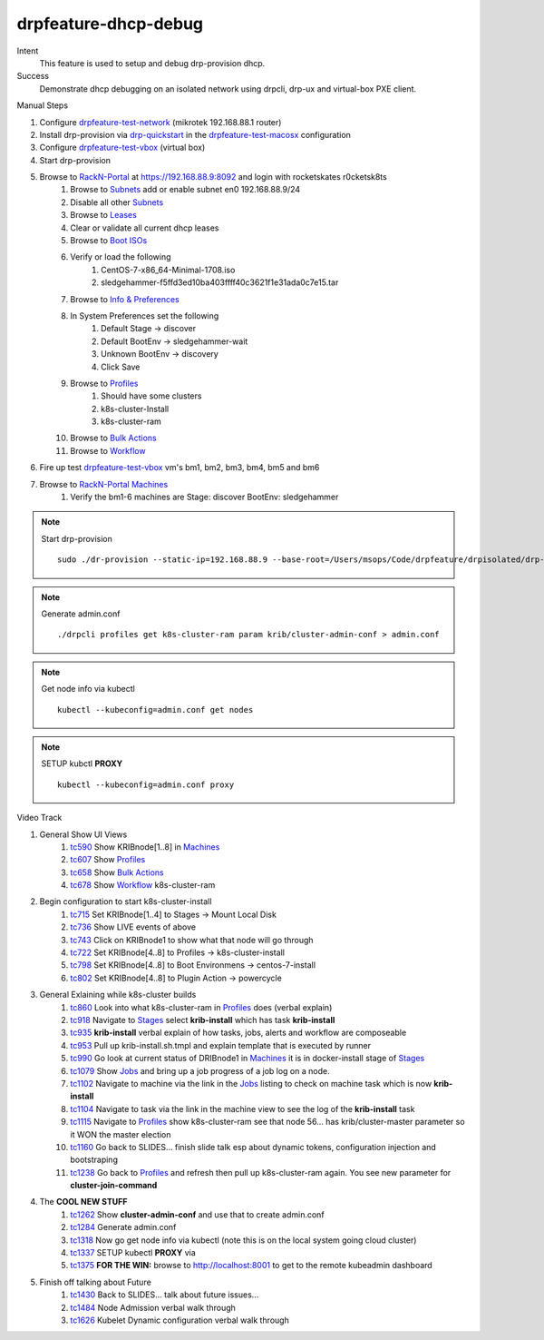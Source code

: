 =====================
drpfeature-dhcp-debug
=====================

Intent
  This feature is used to setup and debug drp-provision dhcp.
Success
  Demonstrate dhcp debugging on an isolated network using drpcli, drp-ux and virtual-box PXE client.

Manual Steps

#. Configure drpfeature-test-network_ (mikrotek 192.168.88.1 router)
#. Install drp-provision via drp-quickstart_ in the drpfeature-test-macosx_ configuration
#. Configure drpfeature-test-vbox_ (virtual box)
#. Start drp-provision 
#. Browse to RackN-Portal_ at https://192.168.88.9:8092 and login with rocketskates r0cketsk8ts
    #. Browse to Subnets_ add or enable subnet en0 192.168.88.9/24
    #. Disable all other Subnets_
    #. Browse to Leases_
    #. Clear or validate all current dhcp leases
    #. Browse to `Boot ISOs`_
    #. Verify or load the following
        #. CentOS-7-x86_64-Minimal-1708.iso
        #. sledgehammer-f5ffd3ed10ba403ffff40c3621f1e31ada0c7e15.tar
    #. Browse to `Info & Preferences`_
    #. In System Preferences set the following
        #. Default Stage -> discover
        #. Default BootEnv -> sledgehammer-wait
        #. Unknown BootEnv -> discovery
        #. Click Save
    #. Browse to Profiles_
        #. Should have some clusters
        #. k8s-cluster-Install
        #. k8s-cluster-ram
    #. Browse to `Bulk Actions`_
    #. Browse to Workflow_
#. Fire up test drpfeature-test-vbox_ vm's bm1, bm2, bm3, bm4, bm5 and bm6
#. Browse to RackN-Portal_ Machines_
    #. Verify the bm1-6 machines are Stage: discover BootEnv: sledgehammer

.. note:: Start drp-provision
    ::

        sudo ./dr-provision --static-ip=192.168.88.9 --base-root=/Users/msops/Code/drpfeature/drpisolated/drp-data --local-content="" --default-content=""

.. note:: Generate admin.conf
     ::

         ./drpcli profiles get k8s-cluster-ram param krib/cluster-admin-conf > admin.conf

.. note:: Get node info via kubectl
     ::

         kubectl --kubeconfig=admin.conf get nodes

.. note:: SETUP kubctl **PROXY** 
     ::

         kubectl --kubeconfig=admin.conf proxy 

Video Track

#. General Show UI Views
    #. tc590_ Show KRIBnode[1..8] in Machines_
    #. tc607_ Show Profiles_
    #. tc658_ Show `Bulk Actions`_
    #. tc678_ Show Workflow_ k8s-cluster-ram
#. Begin configuration to start k8s-cluster-install
    #. tc715_ Set KRIBnode[1..4] to Stages -> Mount Local Disk
    #. tc736_ Show LIVE events of above
    #. tc743_ Click on KRIBnode1 to show what that node will go through
    #. tc722_ Set KRIBnode[4..8] to Profiles -> k8s-cluster-install
    #. tc798_ Set KRIBnode[4..8] to Boot Environmens -> centos-7-install
    #. tc802_ Set KRIBnode[4..8] to Plugin Action -> powercycle
#. General Exlaining while k8s-cluster builds
    #. tc860_ Look into what k8s-cluster-ram in Profiles_ does (verbal explain)
    #. tc918_ Navigate to Stages_ select **krib-install** which has task **krib-install**
    #. tc935_ **krib-install** verbal explain of how tasks, jobs, alerts and workflow are composeable
    #. tc953_ Pull up krib-install.sh.tmpl and explain template that is executed by runner
    #. tc990_ Go look at current status of DRIBnode1 in Machines_ it is in docker-install stage of Stages_
    #. tc1079_ Show Jobs_ and bring up a job progress of a job log on a node.
    #. tc1102_ Navigate to machine via the link in the Jobs_ listing to check on machine task which is now **krib-install** 
    #. tc1104_ Navigate to task via the link in the machine view to see the log of the **krib-install** task
    #. tc1115_ Navigate to Profiles_ show k8s-cluster-ram see that node 56... has krib/cluster-master parameter so it WON the master election
    #. tc1160_ Go back to SLIDES... finish slide talk esp about dynamic tokens, configuration injection and bootstraping
    #. tc1238_ Go back to Profiles_ and refresh then pull up k8s-cluster-ram again.  You see new parameter for **cluster-join-command**
#. The **COOL NEW STUFF**
    #. tc1262_ Show **cluster-admin-conf** and use that to create admin.conf 
    #. tc1284_ Generate admin.conf
    #. tc1318_ Now go get node info via kubectl (note this is on the local system going cloud cluster)
    #. tc1337_ SETUP kubectl **PROXY** via
    #. tc1375_ **FOR THE WIN:** browse to http://localhost:8001 to get to the remote kubeadmin dashboard
#. Finish off talking about Future
    #. tc1430_ Back to SLIDES... talk about future issues...
    #. tc1484_ Node Admission verbal walk through
    #. tc1626_ Kubelet Dynamic configuration verbal walk through

.. raw:: html

    <div style="position: relative; padding-bottom: 5.25%; height: 0; overflow: hidden; max-width: 100%; height: auto;">
    <iframe width="1501" height="632" src="https://www.youtube.com/embed/Psm9aOWzfWk" frameborder="0" allow="autoplay; encrypted-media" allowfullscreen></iframe>
    </div>

.. _tc590: https://youtu.be/Psm9aOWzfWk?t=590
.. _tc607: https://youtu.be/Psm9aOWzfWk?t=607
.. _tc658: https://youtu.be/Psm9aOWzfWk?t=658
.. _tc678: https://youtu.be/Psm9aOWzfWk?t=678
.. _tc715: https://youtu.be/Psm9aOWzfWk?t=715
.. _tc736: https://youtu.be/Psm9aOWzfWk?t=736
.. _tc743: https://youtu.be/Psm9aOWzfWk?t=743
.. _tc722: https://youtu.be/Psm9aOWzfWk?t=772
.. _tc798: https://youtu.be/Psm9aOWzfWk?t=798
.. _tc802: https://youtu.be/Psm9aOWzfWk?t=802
.. _tc860: https://youtu.be/Psm9aOWzfWk?t=860
.. _tc918: https://youtu.be/Psm9aOWzfWk?t=918
.. _tc935: https://youtu.be/Psm9aOWzfWk?t=935
.. _tc953: https://youtu.be/Psm9aOWzfWk?t=953
.. _tc990: https://youtu.be/Psm9aOWzfWk?t=990
.. _tc1079: https://youtu.be/Psm9aOWzfWk?t=1079
.. _tc1102: https://youtu.be/Psm9aOWzfWk?t=1102
.. _tc1104: https://youtu.be/Psm9aOWzfWk?t=1104
.. _tc1115: https://youtu.be/Psm9aOWzfWk?t=1115
.. _tc1160: https://youtu.be/Psm9aOWzfWk?t=1160
.. _tc1238: https://youtu.be/Psm9aOWzfWk?t=1238
.. _tc1262: https://youtu.be/Psm9aOWzfWk?t=1262
.. _tc1284: https://youtu.be/Psm9aOWzfWk?t=1284
.. _tc1318: https://youtu.be/Psm9aOWzfWk?t=1318
.. _tc1337: https://youtu.be/Psm9aOWzfWk?t=1337
.. _tc1375: https://youtu.be/Psm9aOWzfWk?t=1375
.. _tc1430: https://youtu.be/Psm9aOWzfWk?t=1430
.. _tc1484: https://youtu.be/Psm9aOWzfWk?t=1484
.. _tc1626: https://youtu.be/Psm9aOWzfWk?t=1626

.. _`Info & Preferences`: https://rackn.github.io/provision-ux/#/e/192.168.88.9:8092/system
.. _Jobs: https://rackn.github.io/provision-ux/#/e/192.168.88.9:8092/jobs
.. _Stages: https://rackn.github.io/provision-ux/#/e/192.168.88.9:8092/stages
.. _Workflow: https://rackn.github.io/provision-ux/#/e/192.168.88.9:8092/workflow
.. _`Bulk Actions`: https://rackn.github.io/provision-ux/#/e/192.168.88.9:8092/bulk
.. _Profiles: https://rackn.github.io/provision-ux/#/e/192.168.88.9:8092/profiles
.. _Machines: https://rackn.github.io/provision-ux/#/e/192.168.88.9:8092/machines
.. _`Boot ISOs`: https://rackn.github.io/provision-ux/#/e/192.168.88.9:8092/isos
.. _Leases: https://rackn.github.io/provision-ux/#/e/192.168.88.9:8092/leases
.. _Subnets: https://rackn.github.io/provision-ux/#/e/192.168.88.9:8092/subnets
.. _RackN-Portal: https://192.168.88.9:8092
.. _drpfeature-test-network: http://drpfeature.readthedocs.io/en/latest/drpfeature-test-network.html
.. _drpfeature-test-macosx: http://drpfeature.readthedocs.io/en/latest/drpfeature-test-macosx.html
.. _drpfeature-test-vbox: http://drpfeature.readthedocs.io/en/latest/drpfeature-test-vbox.html
.. _drp-quickstart: http://provision.readthedocs.io/en/tip/doc/quickstart.html
.. _drp-krib-video: https://www.youtube.com/watch?v=Psm9aOWzfWk&feature=youtu.be


